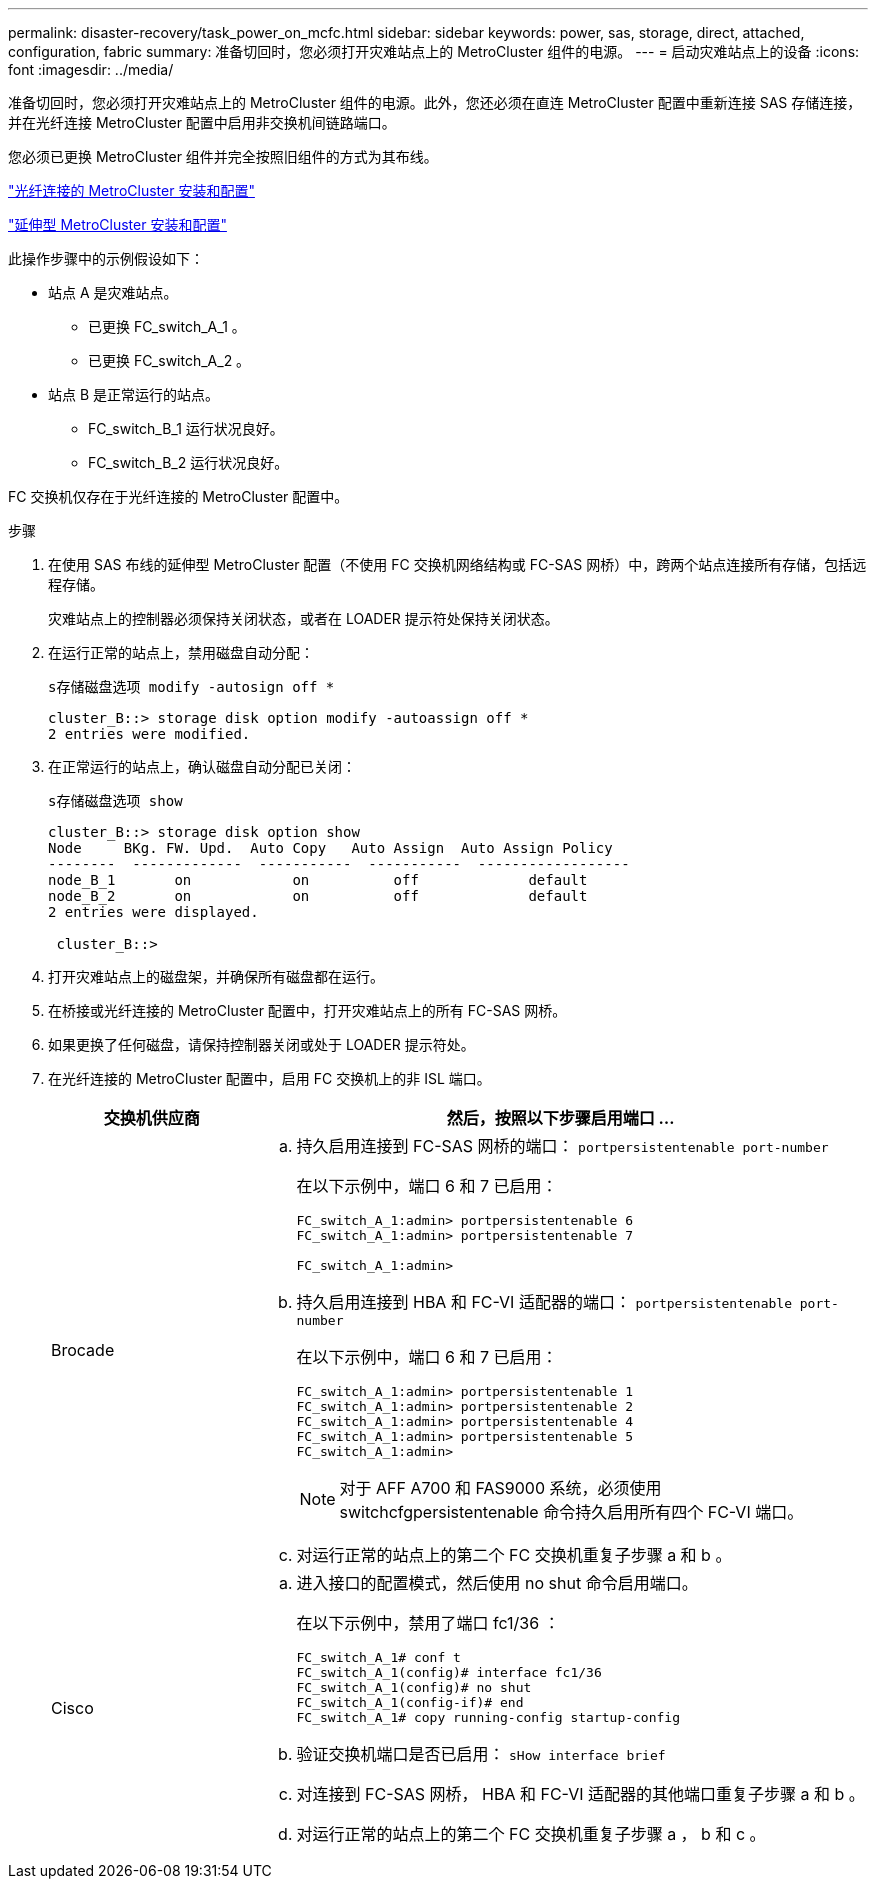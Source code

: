 ---
permalink: disaster-recovery/task_power_on_mcfc.html 
sidebar: sidebar 
keywords: power, sas, storage, direct, attached, configuration, fabric 
summary: 准备切回时，您必须打开灾难站点上的 MetroCluster 组件的电源。 
---
= 启动灾难站点上的设备
:icons: font
:imagesdir: ../media/


[role="lead"]
准备切回时，您必须打开灾难站点上的 MetroCluster 组件的电源。此外，您还必须在直连 MetroCluster 配置中重新连接 SAS 存储连接，并在光纤连接 MetroCluster 配置中启用非交换机间链路端口。

您必须已更换 MetroCluster 组件并完全按照旧组件的方式为其布线。

link:../install-fc/index.html["光纤连接的 MetroCluster 安装和配置"]

link:../install-stretch/index.html["延伸型 MetroCluster 安装和配置"]

此操作步骤中的示例假设如下：

* 站点 A 是灾难站点。
+
** 已更换 FC_switch_A_1 。
** 已更换 FC_switch_A_2 。


* 站点 B 是正常运行的站点。
+
** FC_switch_B_1 运行状况良好。
** FC_switch_B_2 运行状况良好。




FC 交换机仅存在于光纤连接的 MetroCluster 配置中。

.步骤
. 在使用 SAS 布线的延伸型 MetroCluster 配置（不使用 FC 交换机网络结构或 FC-SAS 网桥）中，跨两个站点连接所有存储，包括远程存储。
+
灾难站点上的控制器必须保持关闭状态，或者在 LOADER 提示符处保持关闭状态。

. 在运行正常的站点上，禁用磁盘自动分配：
+
`s存储磁盘选项 modify -autosign off *`

+
[listing]
----
cluster_B::> storage disk option modify -autoassign off *
2 entries were modified.
----
. 在正常运行的站点上，确认磁盘自动分配已关闭：
+
`s存储磁盘选项 show`

+
[listing]
----
cluster_B::> storage disk option show
Node     BKg. FW. Upd.  Auto Copy   Auto Assign  Auto Assign Policy
--------  -------------  -----------  -----------  ------------------
node_B_1       on            on          off             default
node_B_2       on            on          off             default
2 entries were displayed.

 cluster_B::>
----
. 打开灾难站点上的磁盘架，并确保所有磁盘都在运行。
. 在桥接或光纤连接的 MetroCluster 配置中，打开灾难站点上的所有 FC-SAS 网桥。
. 如果更换了任何磁盘，请保持控制器关闭或处于 LOADER 提示符处。
. 在光纤连接的 MetroCluster 配置中，启用 FC 交换机上的非 ISL 端口。
+
[cols="25,75"]
|===
| 交换机供应商 | 然后，按照以下步骤启用端口 ... 


 a| 
Brocade
 a| 
.. 持久启用连接到 FC-SAS 网桥的端口： `portpersistentenable port-number`
+
在以下示例中，端口 6 和 7 已启用：

+
[listing]
----
FC_switch_A_1:admin> portpersistentenable 6
FC_switch_A_1:admin> portpersistentenable 7

FC_switch_A_1:admin>
----
.. 持久启用连接到 HBA 和 FC-VI 适配器的端口： `portpersistentenable port-number`
+
在以下示例中，端口 6 和 7 已启用：

+
[listing]
----
FC_switch_A_1:admin> portpersistentenable 1
FC_switch_A_1:admin> portpersistentenable 2
FC_switch_A_1:admin> portpersistentenable 4
FC_switch_A_1:admin> portpersistentenable 5
FC_switch_A_1:admin>
----
+

NOTE: 对于 AFF A700 和 FAS9000 系统，必须使用 switchcfgpersistentenable 命令持久启用所有四个 FC-VI 端口。

.. 对运行正常的站点上的第二个 FC 交换机重复子步骤 a 和 b 。




 a| 
Cisco
 a| 
.. 进入接口的配置模式，然后使用 no shut 命令启用端口。
+
在以下示例中，禁用了端口 fc1/36 ：

+
[listing]
----
FC_switch_A_1# conf t
FC_switch_A_1(config)# interface fc1/36
FC_switch_A_1(config)# no shut
FC_switch_A_1(config-if)# end
FC_switch_A_1# copy running-config startup-config
----
.. 验证交换机端口是否已启用： `sHow interface brief`
.. 对连接到 FC-SAS 网桥， HBA 和 FC-VI 适配器的其他端口重复子步骤 a 和 b 。
.. 对运行正常的站点上的第二个 FC 交换机重复子步骤 a ， b 和 c 。


|===

